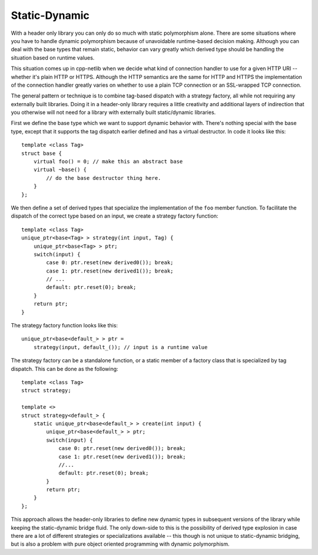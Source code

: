
Static-Dynamic
``````````````

With a header only library you can only do so much with static polymorphism
alone. There are some situations where you have to handle dynamic polymorphism
because of unavoidable runtime-based decision making. Although you can deal with
the base types that remain static, behavior can vary greatly which derived type
should be handling the situation based on runtime values.

This situation comes up in cpp-netlib when we decide what kind of connection
handler to use for a given HTTP URI -- whether it's plain HTTP or HTTPS.
Although the HTTP semantics are the same for HTTP and HTTPS the implementation
of the connection handler greatly varies on whether to use a plain TCP
connection or an SSL-wrapped TCP connection.

The general pattern or technique is to combine tag-based dispatch with a
strategy factory, all while not requiring any externally built libraries. Doing
it in a header-only library requires a little creativity and additional layers
of indirection that you otherwise will not need for a library with externally
built static/dynamic libraries.

First we define the base type which we want to support dynamic behavior with.
There's nothing special with the base type, except that it supports the tag
dispatch earlier defined and has a virtual destructor. In code it looks like
this:

::

    template <class Tag>
    struct base {
        virtual foo() = 0; // make this an abstract base
        virtual ~base() {
            // do the base destructor thing here.
        }
    };

We then define a set of derived types that specialize the implementation of the
``foo`` member function. To facilitate the dispatch of the correct type based on
an input, we create a strategy factory function:

::

    template <class Tag>
    unique_ptr<base<Tag> > strategy(int input, Tag) {
        unique_ptr<base<Tag> > ptr;
        switch(input) {
            case 0: ptr.reset(new derived0()); break;
            case 1: ptr.reset(new derived1()); break;
            // ...
            default: ptr.reset(0); break;
        }
        return ptr;
    }

The strategy factory function looks like this:

::

    unique_ptr<base<default_> > ptr =
        strategy(input, default_()); // input is a runtime value

The strategy factory can be a standalone function, or a static member of a
factory class that is specialized by tag dispatch. This can be done as the
following:

::

    template <class Tag>
    struct strategy;

    template <>
    struct strategy<default_> {
        static unique_ptr<base<default_> > create(int input) {
            unique_ptr<base<default_> > ptr;
            switch(input) {
                case 0: ptr.reset(new derived0()); break;
                case 1: ptr.reset(new derived1()); break;
                //...
                default: ptr.reset(0); break;
            }
            return ptr;
        }
    };

This approach allows the header-only libraries to define new dynamic types in
subsequent versions of the library while keeping the static-dynamic bridge
fluid. The only down-side to this is the possibility of derived type explosion
in case there are a lot of different strategies or specializations available --
this though is not unique to static-dynamic bridging, but is also a problem with
pure object oriented programming with dynamic polymorphism.

